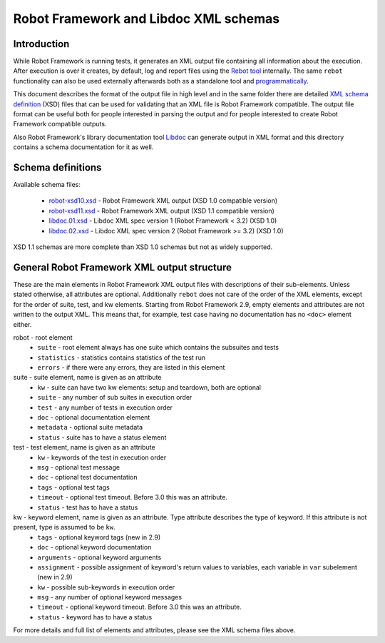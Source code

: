 Robot Framework and Libdoc XML schemas
======================================

Introduction
------------

While Robot Framework is running tests, it generates an XML output file
containing all information about the execution. After execution is over it
creates, by default, log and report files using the `Rebot tool`__
internally. The same ``rebot`` functionality can also be used externally
afterwards both as a standalone tool and programmatically__.

This document describes the format of the output file in high level and in the
same folder there are detailed
`XML schema definition <http://en.wikipedia.org/wiki/XML_Schema_(W3C)>`_ (XSD)
files that can be used for validating that an XML file is Robot Framework
compatible. The output file format can be useful both for people interested in
parsing the output and for people interested to create Robot Framework
compatible outputs.

Also Robot Framework's library documentation tool Libdoc__ can generate output
in XML format and this directory contains a schema documentation for it as
well.

__ http://robotframework.org/robotframework/latest/RobotFrameworkUserGuide.html#rebot
__ http://robot-framework.readthedocs.org/en/latest/autodoc/robot.html#robot.rebot.rebot
__ http://robotframework.org/robotframework/latest/RobotFrameworkUserGuide.html#libdoc

Schema definitions
------------------

Available schema files:

  * `<robot-xsd10.xsd>`__ - Robot Framework XML output (XSD 1.0 compatible version)
  * `<robot-xsd11.xsd>`__ - Robot Framework XML output (XSD 1.1 compatible version)
  * `<libdoc.01.xsd>`__ - Libdoc XML spec version 1 (Robot Framework < 3.2) (XSD 1.0)
  * `<libdoc.02.xsd>`__ - Libdoc XML spec version 2 (Robot Framework >= 3.2) (XSD 1.0)

XSD 1.1 schemas are more complete than XSD 1.0 schemas but not as widely
supported.

General Robot Framework XML output structure
--------------------------------------------

These are the main elements in Robot Framework XML output files with descriptions of their
sub-elements. Unless stated otherwise, all attributes are optional. Additionally
``rebot`` does not care of the order of the XML elements, except for the order
of suite, test, and kw elements. Starting from Robot Framework 2.9, empty
elements and attributes are not written to the output XML. This means that,
for example, test case having no documentation has no ``<doc>`` element either.

robot - root element
    * ``suite`` - root element always has one suite which contains the subsuites and tests
    * ``statistics`` - statistics contains statistics of the test run
    * ``errors`` - if there were any errors, they are listed in this element

suite - suite element, name is given as an attribute
    * ``kw`` - suite can have two kw elements: setup and teardown, both are optional
    * ``suite`` - any number of sub suites in execution order
    * ``test`` - any number of tests in execution order
    * ``doc`` - optional documentation element
    * ``metadata`` - optional suite metadata
    * ``status`` - suite has to have a status element

test - test element, name is given as an attribute
    * ``kw`` - keywords of the test in execution order
    * ``msg`` - optional test message
    * ``doc`` - optional test documentation
    * ``tags`` - optional test tags
    * ``timeout`` - optional test timeout. Before 3.0 this was an attribute.
    * ``status`` - test has to have a status

kw - keyword element, name is given as an attribute. Type attribute describes the type of keyword. If this attribute is not present, type is assumed to be ``kw``.
    * ``tags`` - optional keyword tags (new in 2.9)
    * ``doc`` - optional keyword documentation
    * ``arguments`` - optional keyword arguments
    * ``assignment`` - possible assignment of keyword's return values to variables, each variable in ``var`` subelement (new in 2.9)
    * ``kw`` - possible sub-keywords in execution order
    * ``msg`` - any number of optional keyword messages
    * ``timeout`` - optional keyword timeout. Before 3.0 this was an attribute.
    * ``status`` - keyword has to have a status

For more details and full list of elements and attributes, please see the XML schema files above.
